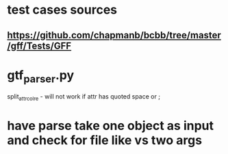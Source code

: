 * test cases sources
** https://github.com/chapmanb/bcbb/tree/master/gff/Tests/GFF

* gtf_parser.py
split_attr_col_re - will not work if attr has quoted space or ;

* have parse take one object as input and check for file like vs two args
